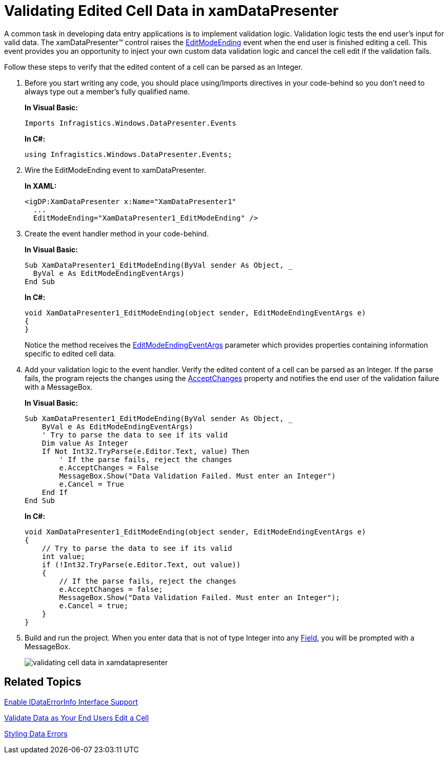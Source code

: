 ﻿////
|metadata|
{
    "name": "xamdatapresenter-validating-edited-cell-data-in-xamdatapresenter",
    "controlName": ["xamDataPresenter"],
    "tags": ["How Do I","Validation"],
    "guid": "{A9F87008-0061-48A6-BB93-BDE36C13BD00}",
    "buildFlags": [],
    "createdOn": "2012-01-30T19:39:53.3530237Z"
}
|metadata|
////

= Validating Edited Cell Data in xamDataPresenter

A common task in developing data entry applications is to implement validation logic. Validation logic tests the end user's input for valid data. The xamDataPresenter™ control raises the link:{ApiPlatform}datapresenter{ApiVersion}~infragistics.windows.datapresenter.datapresenterbase~editmodeending_ev.html[EditModeEnding] event when the end user is finished editing a cell. This event provides you an opportunity to inject your own custom data validation logic and cancel the cell edit if the validation fails.

Follow these steps to verify that the edited content of a cell can be parsed as an Integer.

[start=1]
. Before you start writing any code, you should place using/Imports directives in your code-behind so you don't need to always type out a member's fully qualified name.
+
*In Visual Basic:*
+
[source,vb]
----
Imports Infragistics.Windows.DataPresenter.Events
----
+
*In C#:*
+
[source,csharp]
----
using Infragistics.Windows.DataPresenter.Events;
----

[start=2]
. Wire the EditModeEnding event to xamDataPresenter.
+
*In XAML:*
+
[source,xaml]
----
<igDP:XamDataPresenter x:Name="XamDataPresenter1" 
  ...
  EditModeEnding="XamDataPresenter1_EditModeEnding" />
----

[start=3]
. Create the event handler method in your code-behind.
+
*In Visual Basic:*
+
[source,vb]
----
Sub XamDataPresenter1_EditModeEnding(ByVal sender As Object, _
  ByVal e As EditModeEndingEventArgs)
End Sub
----
+
*In C#:*
+
[source,csharp]
----
void XamDataPresenter1_EditModeEnding(object sender, EditModeEndingEventArgs e)
{
}
----
+
Notice the method receives the link:{ApiPlatform}datapresenter{ApiVersion}~infragistics.windows.datapresenter.events.editmodeendingeventargs.html[EditModeEndingEventArgs] parameter which provides properties containing information specific to edited cell data.

[start=4]
. Add your validation logic to the event handler. Verify the edited content of a cell can be parsed as an Integer. If the parse fails, the program rejects the changes using the link:{ApiPlatform}datapresenter{ApiVersion}~infragistics.windows.datapresenter.events.editmodeendingeventargs~acceptchanges.html[AcceptChanges] property and notifies the end user of the validation failure with a MessageBox.
+
*In Visual Basic:*
+
[source,vb]
----
Sub XamDataPresenter1_EditModeEnding(ByVal sender As Object, _
    ByVal e As EditModeEndingEventArgs)
    ' Try to parse the data to see if its valid
    Dim value As Integer
    If Not Int32.TryParse(e.Editor.Text, value) Then
        ' If the parse fails, reject the changes               
        e.AcceptChanges = False
        MessageBox.Show("Data Validation Failed. Must enter an Integer")
        e.Cancel = True
    End If
End Sub
----
+
*In C#:*
+
[source,csharp]
----
void XamDataPresenter1_EditModeEnding(object sender, EditModeEndingEventArgs e)
{            
    // Try to parse the data to see if its valid
    int value;
    if (!Int32.TryParse(e.Editor.Text, out value))
    {
        // If the parse fails, reject the changes               
        e.AcceptChanges = false;
        MessageBox.Show("Data Validation Failed. Must enter an Integer");
        e.Cancel = true;
    }
}
----

[start=5]
. Build and run the project. When you enter data that is not of type Integer into any link:{ApiPlatform}datapresenter{ApiVersion}~infragistics.windows.datapresenter.field.html[Field], you will be prompted with a MessageBox.
+
image::images/xamDataGrid_Validating_Edited_Cell_Data_in_xamDataGrid_01.png[validating cell data in xamdatapresenter]

== Related Topics

link:xamdatapresenter-enable-idataerrorinfo-interface-support.html[Enable IDataErrorInfo Interface Support]

link:xamdatapresenter-validate-data-as-your-end-users-edit-a-cell.html[Validate Data as Your End Users Edit a Cell]

link:xamdatapresenter-styling-data-errors.html[Styling Data Errors]